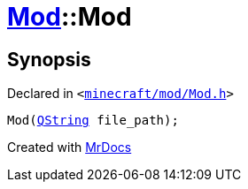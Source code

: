 [#Mod-2constructor-05]
= xref:Mod.adoc[Mod]::Mod
:relfileprefix: ../
:mrdocs:


== Synopsis

Declared in `&lt;https://github.com/PrismLauncher/PrismLauncher/blob/develop/launcher/minecraft/mod/Mod.h#L60[minecraft&sol;mod&sol;Mod&period;h]&gt;`

[source,cpp,subs="verbatim,replacements,macros,-callouts"]
----
Mod(xref:QString.adoc[QString] file&lowbar;path);
----



[.small]#Created with https://www.mrdocs.com[MrDocs]#
